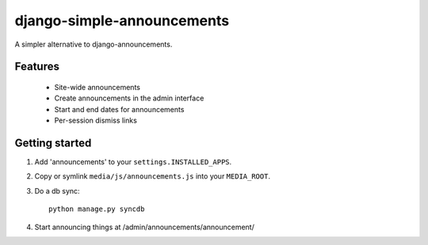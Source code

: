 
===========================
django-simple-announcements
===========================

A simpler alternative to django-announcements.


Features
--------

 * Site-wide announcements
 * Create announcements in the admin interface
 * Start and end dates for announcements
 * Per-session dismiss links


Getting started
---------------

1. Add 'announcements' to your ``settings.INSTALLED_APPS``.

2. Copy or symlink ``media/js/announcements.js`` into your ``MEDIA_ROOT``.

3. Do a db sync::
    
    python manage.py syncdb

4. Start announcing things at /admin/announcements/announcement/
